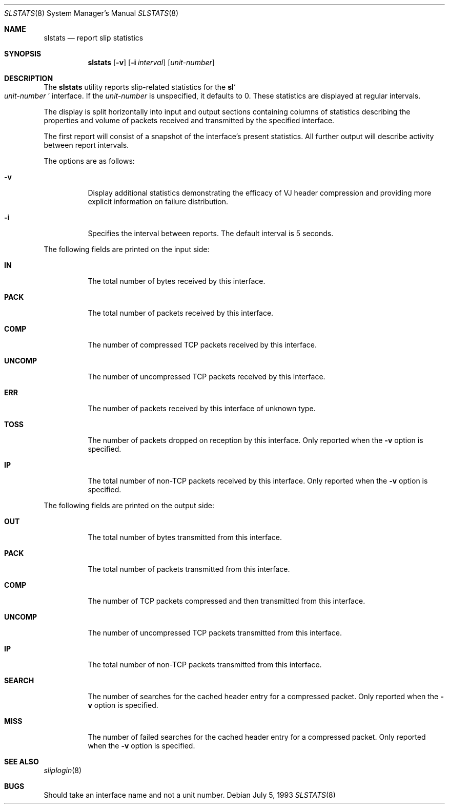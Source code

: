.\"	$OpenBSD: src/usr.sbin/slstats/slstats.8,v 1.13 2003/09/06 17:27:53 jmc Exp $
.\"	$NetBSD: slstats.8,v 1.2.6.1 1996/06/07 01:42:24 thorpej Exp $
.\"
.\" Contributed by Van Jacobson (van@ee.lbl.gov), Dec 31, 1989.
.\"
.\" Copyright (c) 1989, 1990, 1991, 1992 Regents of the University of
.\" California. All rights reserved.
.\"
.\" Redistribution and use in source and binary forms, with or without
.\" modification, are permitted provided that the following conditions
.\" are met:
.\" 1. Redistributions of source code must retain the above copyright
.\"    notice, this list of conditions and the following disclaimer.
.\" 2. Redistributions in binary form must reproduce the above copyright
.\"    notice, this list of conditions and the following disclaimer in the
.\"    documentation and/or other materials provided with the distribution.
.\" 3. Neither the name of the University nor the names of its contributors
.\"    may be used to endorse or promote products derived from this software
.\"    without specific prior written permission.
.\"
.\" THIS SOFTWARE IS PROVIDED BY THE REGENTS AND CONTRIBUTORS ``AS IS'' AND
.\" ANY EXPRESS OR IMPLIED WARRANTIES, INCLUDING, BUT NOT LIMITED TO, THE
.\" IMPLIED WARRANTIES OF MERCHANTABILITY AND FITNESS FOR A PARTICULAR PURPOSE
.\" ARE DISCLAIMED.  IN NO EVENT SHALL THE REGENTS OR CONTRIBUTORS BE LIABLE
.\" FOR ANY DIRECT, INDIRECT, INCIDENTAL, SPECIAL, EXEMPLARY, OR CONSEQUENTIAL
.\" DAMAGES (INCLUDING, BUT NOT LIMITED TO, PROCUREMENT OF SUBSTITUTE GOODS
.\" OR SERVICES; LOSS OF USE, DATA, OR PROFITS; OR BUSINESS INTERRUPTION)
.\" HOWEVER CAUSED AND ON ANY THEORY OF LIABILITY, WHETHER IN CONTRACT, STRICT
.\" LIABILITY, OR TORT (INCLUDING NEGLIGENCE OR OTHERWISE) ARISING IN ANY WAY
.\" OUT OF THE USE OF THIS SOFTWARE, EVEN IF ADVISED OF THE POSSIBILITY OF
.\" SUCH DAMAGE.
.\"
.Dd July 5, 1993
.Dt SLSTATS 8
.Os
.Sh NAME
.Nm slstats
.Nd report slip statistics
.Sh SYNOPSIS
.Nm slstats
.Op Fl v
.Op Fl i Ar interval
.Op Ar unit-number
.Sh DESCRIPTION
The
.Nm slstats
utility reports slip-related statistics for the
.Nm sl Ns
.So
.Ar unit-number
.Sc
interface.
If the
.Ar unit-number
is unspecified, it defaults to 0.
These statistics are displayed at regular intervals.
.Pp
The display is split horizontally into input and output sections
containing columns of statistics describing the properties and volume
of packets received and transmitted by the specified interface.
.Pp
The first report will consist of a snapshot of the interface's present
statistics.
All further output will describe activity between report intervals.
.Pp
The options are as follows:
.Bl -tag -width Ds
.It Fl v
Display additional statistics demonstrating the efficacy of VJ header
compression and providing more explicit information on failure
distribution.
.It Fl i
Specifies the interval between reports.
The default interval is 5 seconds.
.El
.Pp
The following fields are printed on the input side:
.Bl -tag -width search
.It Li IN
The total number of bytes received by this interface.
.It Li PACK
The total number of packets received by this interface.
.It Li COMP
The number of compressed TCP packets received by this interface.
.It Li UNCOMP
The number of uncompressed TCP packets received by this interface.
.It Li ERR
The number of packets received by this interface of unknown type.
.It Li TOSS
The number of packets dropped on reception by this interface.
Only reported when the
.Fl v
option is specified.
.It Li IP
The total number of non-TCP packets received by this interface.
Only reported when the
.Fl v
option is specified.
.El
.Pp
The following fields are printed on the output side:
.Bl -tag -width search
.It Li OUT
The total number of bytes transmitted from this interface.
.It Li PACK
The total number of packets transmitted from this interface.
.It Li COMP
The number of TCP packets compressed and then transmitted from this interface.
.It Li UNCOMP
The number of uncompressed TCP packets transmitted from this interface.
.It Li IP
The total number of non-TCP packets transmitted from this interface.
.It Li SEARCH
The number of searches for the cached header entry for a compressed
packet.
Only reported when the
.Fl v
option is specified.
.It Li MISS
The number of failed searches for the cached header entry for a
compressed packet.
Only reported when the
.Fl v
option is specified.
.El
.Sh SEE ALSO
.Xr sliplogin 8
.Sh BUGS
Should take an interface name and not a unit number.
